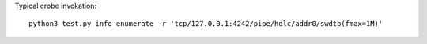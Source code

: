 
Typical crobe invokation::

  python3 test.py info enumerate -r 'tcp/127.0.0.1:4242/pipe/hdlc/addr0/swdtb(fmax=1M)'
